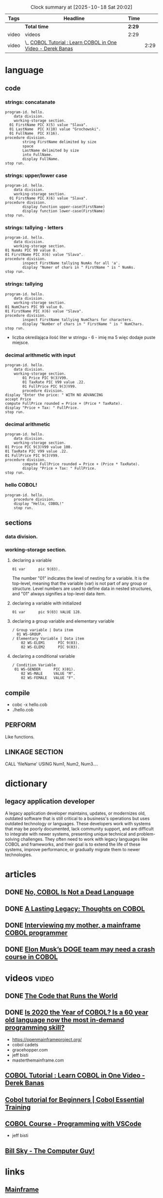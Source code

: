 #+BEGIN: clocktable :emphasize nil :scope file :tags t :narrow 120
#+CAPTION: Clock summary at [2025-10-18 Sat 20:02]
| Tags  | Headline                                                    | Time |      |
|-------+-------------------------------------------------------------+------+------|
|       | *Total time*                                                  | *2:29* |      |
|-------+-------------------------------------------------------------+------+------|
| video | videos                                                      | 2:29 |      |
| video | \_  [[https://youtu.be/TBs7HXI76yU][COBOL Tutorial : Learn COBOL in One Video - Derek Banas]] |      | 2:29 |
#+END:

* language
** code
*** strings: concatanate
#+begin_src cobol
  program-id. hello.
      data division.
      working-storage section.
    01 FirstName PIC X(5) value "Slava".
    01 LastName  PIC X(10) value "Grochowski".
    01 FullName  PIC X(16).
  procedure division.
          string FirstName delimited by size
          space
          LastName delimited by size
          into FullName.
          display FullName.
  stop run.
#+end_src

#+RESULTS:
: Slava Grochowski

*** strings: upper/lower case
#+begin_src cobol
  program-id. hello.
      data division.
      working-storage section.
    01 FirstName PIC X(6) value "Slava".
  procedure division.
          display function upper-case(FirstName)
          display function lower-case(FirstName)
  stop run.
#+end_src

#+RESULTS:
: SLAVA 
: slava 

*** strings: tallying - letters
#+begin_src cobol
  program-id. hello.
      data division.
      working-storage section.
  01 NumAs PIC 99 value 0.
  01 FirstName PIC X(6) value "Slava".
  procedure division.
          inspect FirstName tallying NumAs for all 'a'.
          display "Numer of chars in " FirstName " is " NumAs.
  stop run.
#+end_src

#+RESULTS:
: Numer of chars in Slava  is 02
  
*** strings: tallying
#+begin_src cobol
  program-id. hello.
      data division.
      working-storage section.
  01 NumChars PIC 99 value 0.
  01 FirstName PIC X(6) value "Slava".
  procedure division.
          inspect FirstName tallying NumChars for characters.
          display "Number of chars in " FirstName " is " NumChars.
  stop run.
#+end_src

#+RESULTS:
: Numer of chars in Slava  is 06

- liczba określająca ilość liter w stringu - 6 - imię ma 5
  więc dodaje puste miejsce.
  
*** decimal arithmetic with input
#+begin_src cobol
  program-id. hello.
      data division.
      working-storage section.
          01 Price PIC 9(3)V99.
          01 TaxRate PIC V99 value .22.
          01 FullPrice PIC 9(3)V99.
          procedure division.
  display "Enter the price: " WITH NO ADVANCING
  accept Price
  compute FullPrice rounded = Price + (Price * TaxRate).
  display "Price + Tax: " FullPrice.
  stop run.
#+end_src

*** decimal arithmetic
#+begin_src cobol
  program-id. hello.
      data division.
      working-storage section.
  01 Price PIC 9(3)V99 value 100.
  01 TaxRate PIC V99 value .22.
  01 FullPrice PIC 9(3)V99.
  procedure division.
          compute FullPrice rounded = Price + (Price * TaxRate).
          display "Price + Tax: " FullPrice.
  stop run.
#+end_src

#+RESULTS:
: Price + Tax: 122.00

*** hello COBOL!
#+begin_src cobol
  program-id. hello.
      procedure division.
      display "Hello, COBOL!"
      stop run.
  #+end_src

#+RESULTS:
: Hello, COBOL!

** sections
*** data division.
*** working-storage section.
**** declaring a variable
#+begin_src cobol
  01 var      pic 9(03).
#+end_src

The number "01" indicates the level of nesting for a
variable. It is the top-level, meaning that the variable
(var) is not part of any group or structure. Level
numbers are used to define data in nested structures, and
"01" always signifies a top-level data item.
**** declaring a variable with initialized
#+begin_src cobol
  01 var      pic 9(03) VALUE 128.
#+end_src
**** declaring a group variable and elementary variable
#+begin_src cobol
/ Group variable | Data item
  01 WS-GROUP.
/ Elementary Variable | Data item
    02 WS-ELEM1      PIC 9(03).
    02 WS-ELEM2      PIC 9(03).
#+end_src
**** declaring a conditional variable
#+begin_src cobol
/ Condition Variable
 01 WS-GENDER      PIC X(01).
    02 WS-MALE     VALUE "M".
    02 WS-FEMALE   VALUE "F".
#+end_src
** compile
- cobc -x hello.cob
- ./hello.cob
** PERFORM
Like functions.
** LINKAGE SECTION
CALL 'fileName' USING Num1, Num2, Num3....
* dictionary 
** legacy application developer
A legacy application developer maintains, updates, or
modernizes old, outdated software that is still critical to
a business's operations but uses outdated technology or
languages. These developers work with systems that may be
poorly documented, lack community support, and are difficult
to integrate with newer systems, presenting unique technical
and problem-solving challenges. They often need to work with
legacy languages like COBOL and frameworks, and their goal
is to extend the life of these systems, improve performance,
or gradually migrate them to newer technologies.
* articles
** DONE [[https://www.datacenterknowledge.com/build-design/no-cobol-is-not-a-dead-language][No, COBOL Is Not a Dead Language]]
CLOSED: [2025-09-26 Fri 13:10]
:LOGBOOK:
- State "DONE"       from              [2025-09-26 Fri 13:10]
:END:
** DONE [[https://datagubbe.se/cobol/][A Lasting Legacy: Thoughts on COBOL]]
CLOSED: [2025-09-24 Wed 22:11]
:LOGBOOK:
- State "DONE"       from              [2025-09-24 Wed 22:11]
:END:
** DONE [[https://web.archive.org/web/20160826003417/https://medium.com/@Svenskunganka/interviewing-my-mother-a-mainframe-cobol-programmer-c693d40d88f7#.66qbnhd8p][Interviewing my mother, a mainframe COBOL programmer]]
CLOSED: [2025-09-20 Sat 19:45]
:LOGBOOK:
- State "DONE"       from              [2025-09-20 Sat 19:45]
:END:
** DONE [[https://www.fastcompany.com/91278597/elon-musk-doge-cobol-language][Elon Musk’s DOGE team may need a crash course in COBOL]]
CLOSED: [2025-09-20 Sat 21:04]
:LOGBOOK:
- State "DONE"       from              [2025-09-20 Sat 21:04]
:END:
* videos                                                              :video:
** DONE [[https://youtu.be/p7L8xqKzmP8][The Code that Runs the World]]
CLOSED: [2025-09-17 Wed 10:18]
:LOGBOOK:
- State "DONE"       from              [2025-09-17 Wed 10:18]
:END:
** DONE [[https://www.youtube.com/watch?v=csreYlLXMzI&t=139s][Is 2020 the Year of COBOL?  Is a 60 year old language now the most in-demand programming skill?]]
CLOSED: [2025-09-19 Fri 22:12]
:LOGBOOK:
- State "DONE"       from              [2025-09-19 Fri 22:12]
:END:
- https://openmainframeproject.org/
- cobol cadets 
- gracehopper.com
- jeff bisti
- masterthemainframe.com
** [[https://youtu.be/TBs7HXI76yU][COBOL Tutorial : Learn COBOL in One Video - Derek Banas]]
:LOGBOOK:
CLOCK: [2025-10-18 Sat 19:52]
CLOCK: [2025-10-18 Sat 18:51]--[2025-10-18 Sat 19:16] =>  0:25
CLOCK: [2025-10-16 Thu 12:33]--[2025-10-16 Thu 12:58] =>  0:25
CLOCK: [2025-09-27 Sat 13:03]--[2025-09-27 Sat 13:28] =>  0:25
CLOCK: [2025-09-26 Fri 19:41]--[2025-09-26 Fri 20:06] =>  0:25
CLOCK: [2025-09-26 Fri 15:03]--[2025-09-26 Fri 15:27] =>  0:25
CLOCK: [2025-09-26 Fri 12:38]--[2025-09-26 Fri 13:03] =>  0:25
:END:
** [[https://www.youtube.com/watch?v=_pAX_ogguLI][Cobol tutorial for Beginners | Cobol Essential Training]]
** [[https://www.youtube.com/watch?v=RdMAEdGvtLA][COBOL Course - Programming with VSCode]]
- jeff bisti
** [[https://www.youtube.com/watch?v=XbRNDcGFrOM&list=PLdG1SnrYXH0EmUqQWol39Fd6VHcr-FbwS][Bill Sky - The Computer Guy!]]
* links
** [[https://www.youtube.com/playlist?list=PLfg9ycqfY2SX19hFRfuALDcpe6OdNVobX][Mainframe]]
** https://www.mainframestechhelp.com/tutorials/cobol/
* books
** Structured Cobol Programming by Nancy & Robert Stern - 1988

